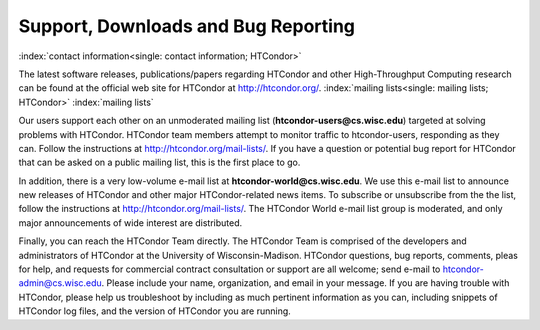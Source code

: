 Support, Downloads and Bug Reporting
====================================

:index:`contact information<single: contact information; HTCondor>`

The latest software releases, publications/papers regarding HTCondor and
other High-Throughput Computing research can be found at the official
web site for HTCondor at
`http://htcondor.org/ <http://htcondor.org/>`_.
:index:`mailing lists<single: mailing lists; HTCondor>` :index:`mailing lists`

Our users support each other on an unmoderated mailing list
(**htcondor-users@cs.wisc.edu**) targeted at solving problems with
HTCondor. HTCondor team members attempt to monitor traffic to
htcondor-users, responding as they can. Follow the instructions at
`http://htcondor.org/mail-lists/ <http://htcondor.org/mail-lists/>`_.
If you have a question or potential bug report for HTCondor that
can be asked on a public mailing list, this is the first place to go.

In addition, there is a very low-volume e-mail list at **htcondor-world@cs.wisc.edu**.
We use this e-mail list to announce new releases of
HTCondor and other major HTCondor-related news items. To subscribe or
unsubscribe from the the list, follow the instructions at
`http://htcondor.org/mail-lists/ <http://htcondor.org/mail-lists/>`_.
The HTCondor World e-mail list group is moderated, and only
major announcements of wide interest are distributed.

Finally, you can reach the HTCondor Team directly. The HTCondor Team is
comprised of the developers and administrators of HTCondor at the
University of Wisconsin-Madison. HTCondor questions, bug reports,
comments, pleas for help, and requests for commercial contract 
consultation or support are all welcome; send e-mail to
`htcondor-admin@cs.wisc.edu <mailto:htcondor-admin@cs.wisc.edu>`_.
Please include your name, organization, and email in your
message. If you are having trouble with HTCondor, please help us
troubleshoot by including as much pertinent information as you can,
including snippets of HTCondor log files, and the version
of HTCondor you are running.
